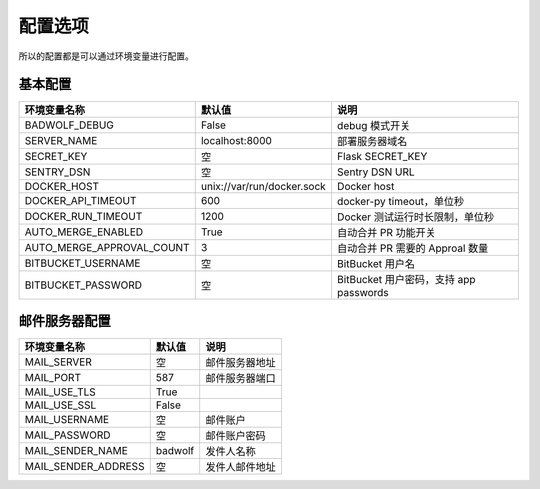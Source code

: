 .. _settings:

配置选项
==================

所以的配置都是可以通过环境变量进行配置。

基本配置
--------------

========================== ============================== ==================================================
环境变量名称               默认值                         说明
========================== ============================== ==================================================
BADWOLF_DEBUG              False                          debug 模式开关
SERVER_NAME                localhost:8000                 部署服务器域名
SECRET_KEY                 空                             Flask SECRET_KEY
SENTRY_DSN                 空                             Sentry DSN URL
DOCKER_HOST                unix://var/run/docker.sock     Docker host
DOCKER_API_TIMEOUT         600                            docker-py timeout，单位秒
DOCKER_RUN_TIMEOUT         1200                           Docker 测试运行时长限制，单位秒
AUTO_MERGE_ENABLED         True                           自动合并 PR 功能开关
AUTO_MERGE_APPROVAL_COUNT  3                              自动合并 PR 需要的 Approal 数量
BITBUCKET_USERNAME         空                             BitBucket 用户名
BITBUCKET_PASSWORD         空                             BitBucket 用户密码，支持 app passwords
========================== ============================== ==================================================

邮件服务器配置
-------------------

========================== ============================== ================================
环境变量名称               默认值                         说明
========================== ============================== ================================
MAIL_SERVER                空                             邮件服务器地址
MAIL_PORT                  587                            邮件服务器端口
MAIL_USE_TLS               True
MAIL_USE_SSL               False
MAIL_USERNAME              空                             邮件账户
MAIL_PASSWORD              空                             邮件账户密码
MAIL_SENDER_NAME           badwolf                        发件人名称
MAIL_SENDER_ADDRESS        空                             发件人邮件地址
========================== ============================== ================================
